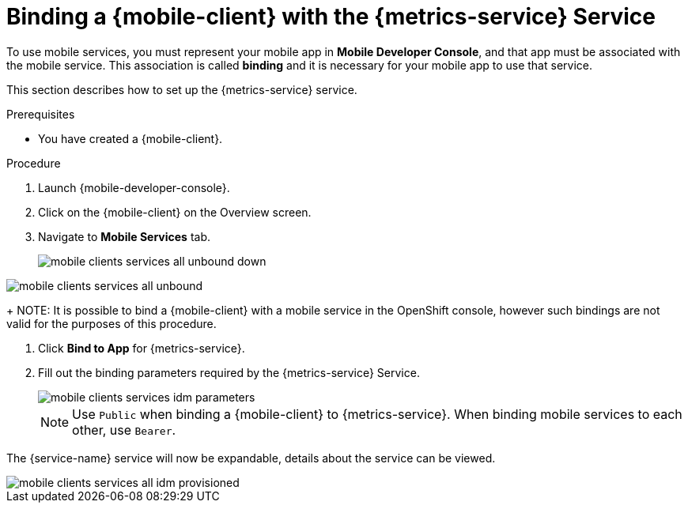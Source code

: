 // For more information, see: https://redhat-documentation.github.io/modular-docs/

[id='binding-an-app-to-{context}']
= Binding a {mobile-client} with the {metrics-service} Service

To use mobile services, you must represent your mobile app in *Mobile Developer Console*, and that app must be associated with the mobile service.
This association is called *binding* and it is necessary for your mobile app to use that service.

This section describes how to set up the {metrics-service} service.

.Prerequisites

* You have created a {mobile-client}.

.Procedure

. Launch {mobile-developer-console}.

. Click on the {mobile-client} on the Overview screen.

. Navigate to *Mobile Services* tab.
+
// tag::excludeUpstream[]
image::mobile-clients-services-all-unbound-down.png[]
// end::excludeUpstream[]

// tag::excludeDownstream[]
image::mobile-clients-services-all-unbound.png[]
// end::excludeDownstream[]

+
NOTE: It is possible to bind a {mobile-client} with a mobile service in the OpenShift console, however such bindings are not valid for the purposes of this procedure.

. Click *Bind to App* for {metrics-service}.
. Fill out the binding parameters required by the {metrics-service} Service.

+
image::mobile-clients-services-idm-parameters.png[]
NOTE: Use `Public` when binding a {mobile-client} to {metrics-service}. When binding mobile services to each other, use `Bearer`.

The {service-name} service will now be expandable, details about the service can be viewed.

image::mobile-clients-services-all-idm-provisioned.png[]
